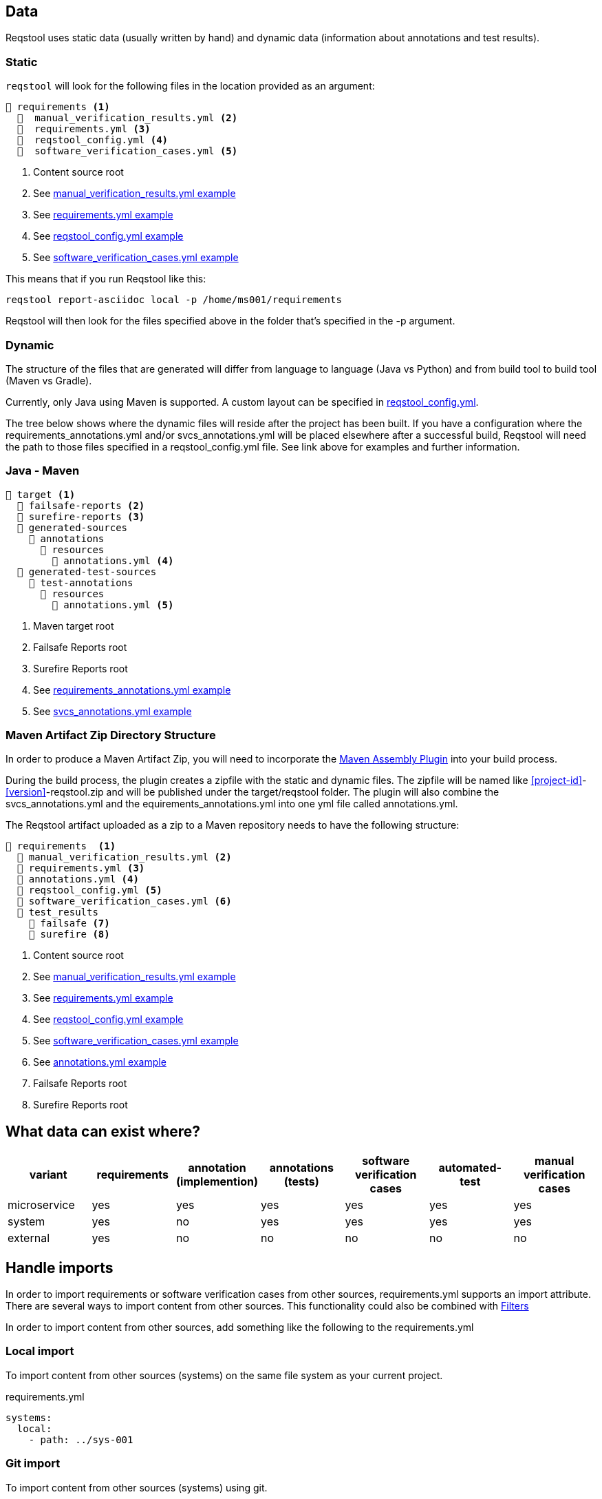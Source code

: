 == Data

Reqstool uses static data (usually written by hand) and dynamic data (information about annotations and test results).

[[static-directory-structure]]
=== Static
`reqstool` will look for the following files in the location provided as an argument:

[listing]
----
📒 requirements <.>
  📄  manual_verification_results.yml <.>
  📄  requirements.yml <.>
  📄  reqstool_config.yml <.>
  📄  software_verification_cases.yml <.>
----
<.> Content source root
<.> See xref:yml/manual_verification_results.adoc[manual_verification_results.yml example]
<.> See xref:yml/requirements.adoc[requirements.yml example]
<.> See xref:yml/reqstool_config.adoc[reqstool_config.yml example]
<.> See xref:yml/software_verification_cases.adoc[software_verification_cases.yml example]

This means that if you run Reqstool like this:

```bash
reqstool report-asciidoc local -p /home/ms001/requirements
```

Reqstool will then look for the files specified above in the folder that's specified in the -p argument. 

[[dynamic-directory-structure]]
=== Dynamic

The structure of the files that are generated will differ from language to language (Java vs Python) and from build tool to build tool (Maven vs Gradle).

Currently, only Java using Maven is supported. A custom layout can be specified in xref:file_and_directory_set.adoc#reqstool_config[reqstool_config.yml].

The tree below shows where the dynamic files will reside after the project has been built. If you have a configuration where the requirements_annotations.yml and/or svcs_annotations.yml will be placed elsewhere after a successful build, Reqstool will need the path to those files specified in a reqstool_config.yml file. See link above for examples and further information.


[[java-maven-directory-structure]]
=== Java - Maven

[listing]
----
📒 target <.>
  📂 failsafe-reports <.>
  📂 surefire-reports <.>
  📂 generated-sources
    📂 annotations
      📂 resources
        📄 annotations.yml <.>
  📂 generated-test-sources
    📂 test-annotations
      📂 resources
        📄 annotations.yml <.> 
----
<.> Maven target root
<.> Failsafe Reports root
<.> Surefire Reports root
<.> See xref:yml/requirements_annotations.adoc[requirements_annotations.yml example]
<.> See xref:yml/svcs_annotations.adoc[svcs_annotations.yml example]

[[maven-artifact-zip-directory-structure]]
=== Maven Artifact Zip Directory Structure

In order to produce a Maven Artifact Zip, you will need to incorporate the https://github.com/Luftfartsverket/requirements-tool-maven-assembly[Maven Assembly Plugin] into your build process. 

During the build process, the plugin creates a zipfile with the static and dynamic files. The zipfile will be named like <<project-id>>-<<version>>-reqstool.zip and will be published under the target/reqstool folder.
The plugin will also combine the svcs_annotations.yml and the equirements_annotations.yml into one yml file called annotations.yml.

The Reqstool artifact uploaded as a zip to a Maven repository needs to have the following structure:

[listing]
----
📒 requirements  <.>
  📄 manual_verification_results.yml <.>
  📄 requirements.yml <.>
  📄 annotations.yml <.>
  📄 reqstool_config.yml <.>
  📄 software_verification_cases.yml <.>
  📂 test_results
    📂 failsafe <.>
    📂 surefire <.>
----
<.> Content source root
<.> See xref:yml/manual_verification_results.adoc[manual_verification_results.yml example]
<.> See xref:yml/requirements.adoc[requirements.yml example]
<.> See xref:yml/reqstool_config.adoc[reqstool_config.yml example]
<.> See xref:yml/software_verification_cases.adoc[software_verification_cases.yml example]
<.> See xref:yml/annotations.adoc[annotations.yml example]
<.> Failsafe Reports root
<.> Surefire Reports root


== What data can exist where?

|===
|variant|requirements|annotation (implemention)|annotations (tests)|software verification cases|automated-test|manual verification cases

|microservice|yes|yes|yes|yes|yes|yes
|system|yes|no|yes|yes|yes|yes
|external|yes|no|no|no|no|no
|===


== Handle imports

In order to import requirements or software verification cases from other sources, requirements.yml supports an import attribute. There are several ways to import content from other sources. This functionality could also be combined with <<filters>>

In order to import content from other sources, add something like the following to the requirements.yml

=== Local import

To import content from other sources (systems) on the same file system as your current project. 

.requirements.yml
```yaml

systems:
  local:
    - path: ../sys-001

```

=== Git import

To import content from other sources (systems) using git. 

The git key supports a optional value of an env_token, where you could enter a token to authenticate yourself in order to access the repository. 

Normally, you should refrain from entering token information explicitly, but rather point towards a secret only accessible through your development/production pipeline or environment variables. 

If no authentication is required in order to access the repository, the field `env_token` can be omitted


.requirements.yml
```yaml
systems:
  git:
    - url: https://github.com/Luftfartsverket/reqstool-demo
      branch: main
      path: docs/reqstool
      env_token: SECRET_TOKEN
```



=== Maven import

To import content from other sources (systems) using Maven. 

.requirements.yml
```yaml
systems:
  maven:
    - url: https://maven.pkg.github.com/Luftfartsverket/reqstool-client
      group_id: se.lfv.reqstool.testdata
      artifact_id: reqstool-testdata-test-basic-ms101
      path: ""
      version: 0.0.2
```

=== Import from different sources

It is also possible to import files from different types of sources. 

.requirements.yml
```yaml
systems:
  local:
    - path: ../sys-001
  git:
    - url: https://github.com/Luftfartsverket/reqstool-demo
      branch: main
      path: docs/reqstool
```

[[filters]]
== Filters

Filters can be applied on both requirements.yml and software_verification_cases.yml in order to exclude or include certain requirements or software verification cases. Note that the `filter` key is on different levels in the two files


.requiremens.yml
```yaml
systems:
  local:
    - path: ../sys-001
      filters:
        sys-001:
          requirement_ids:
            includes: ["REQ_sys001_103", "ext-001:REQ_ext001_101"]
```


.software_verification_cases.yml
```yaml
filters:
  sys-001:
    svc_ids:
      includes: ["SVC_sys001_101", "SVC_sys001_109"]
```